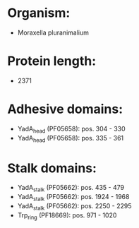* Organism:
- Moraxella pluranimalium
* Protein length:
- 2371
* Adhesive domains:
- YadA_head (PF05658): pos. 304 - 330
- YadA_head (PF05658): pos. 335 - 361
* Stalk domains:
- YadA_stalk (PF05662): pos. 435 - 479
- YadA_stalk (PF05662): pos. 1924 - 1968
- YadA_stalk (PF05662): pos. 2250 - 2295
- Trp_ring (PF18669): pos. 971 - 1020


